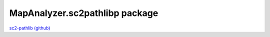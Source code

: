 MapAnalyzer.sc2pathlibp package
*******************************
`sc2-pathlib (github) <https://github.com/DrInfy/sc2-pathlib>`_
